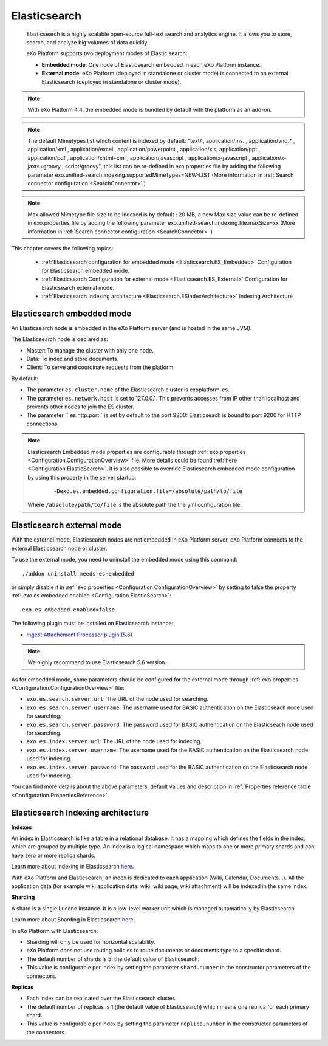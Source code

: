 .. _Elasticsearch:

##############
Elasticsearch
##############

    Elasticsearch is a highly scalable open-source full-text search and
    analytics engine. It allows you to store, search, and analyze big
    volumes of data quickly.

    eXo Platform supports two deployment modes of Elastic search:

    -  **Embedded mode**: One node of Elasticsearch embedded in each eXo
       Platform instance.

    -  **External mode**: eXo Platform (deployed in standalone or
       cluster mode) is connected to an external Elasticsearch (deployed
       in standalone or cluster mode).

    |image0|

.. note:: With eXo Platform 4.4, the embedded mode is bundled by default with the platform as an add-on.

.. note:: The default Mimetypes list which content is indexed by default: "text/., application/ms. , application/vnd.* , application/xml , application/excel , application/powerpoint , application/xls, application/ppt , application/pdf , application/xhtml+xml , application/javascript , application/x-javascript , application/x-jaxrs+groovy , script/groovy", this list can be re-defined in exo.properties file by adding the following parameter exo.unified-search.indexing.supportedMimeTypes=NEW-LIST (More information in :ref:`Search connector configuration <SearchConnector>` )

.. note:: Max allowed Mimetype file size to be indexed is by default : 20 MB, a new Max size value can be re-defined in exo.properties file by adding the following parameter exo.unified-search.indexing.file.maxSize=xx (More information in :ref:`Search connector configuration <SearchConnector>` )


This chapter covers the following topics:

    -  :ref:`Elasticsearch configuration for embedded mode <Elasticsearch.ES_Embedded>`
       Configuration for Elasticsearch embedded mode.

    -  :ref:`Elasticsearch Configuration for external mode <Elasticsearch.ES_External>`
       Configuration for Elasticsearch external mode.

    -  :ref:`Elasticsearch Indexing architecture <Elasticsearch.ESIndexArchitecture>`
       Indexing Architecture
       
       
.. _Elasticsearch.ES_Embedded:

===========================
Elasticsearch embedded mode
===========================

An Elasticsearch node is embedded in the eXo Platform server (and is hosted
in the same JVM).

The Elasticsearch node is declared as:

-  Master: To manage the cluster with only one node.

-  Data: To index and store documents.

-  Client: To serve and coordinate requests from the platform.

By default:

-  The parameter ``es.cluster.name`` of the Elasticsearch cluster is
   exoplatform-es.

-  The parameter ``es.network.host`` is set to 127.0.0.1. This prevents
   accesses from IP other than localhost and prevents other nodes to
   join the ES cluster.

-  The parameter `` es.http.port`` is set by default to the port 9200:
   Elasticseach is bound to port 9200 for HTTP connections.

.. note:: Elasticsearch Embedded mode properties are configurable through :ref:`exo.properties <Configuration.ConfigurationOverview>` file. 
		  More details could be found :ref:`here <Configuration.ElasticSearch>`.
		  It is also possible to override Elasticsearch embedded mode configuration by using this property in the server startup:
			
			::
			
				-Dexo.es.embedded.configuration.file=/absolute/path/to/file
				
		  Where ``/absolute/path/to/file`` is the absolute path the the yml configuration file.
       

.. _Elasticsearch.ES_External:

===========================
Elasticsearch external mode
===========================

With the external mode, Elasticsearch nodes are not embedded in eXo 
Platform server, eXo Platform connects to the external Elasticsearch 
node or cluster.

To use the external mode, you need to uninstall the embedded mode using
this command:

::

    ./addon uninstall meeds-es-embedded

or simply disable it in :ref:`exo.properties <Configuration.ConfigurationOverview>`
by setting to false the property :ref:`exo.es.embedded.enabled <Configuration.ElasticSearch>`:

::

    exo.es.embedded.enabled=false

The following plugin must be installed on Elasticsearch instance:

-  `Ingest Attachement Processor plugin (5.6) <https://www.elastic.co/guide/en/elasticsearch/plugins/5.6/ingest-attachment.html>`__

.. note:: We highly recommend to use Elasticsearch 5.6 version.

As for embedded mode, some parameters should be configured for the
external mode through
:ref:`exo.properties <Configuration.ConfigurationOverview>` file:

-  ``exo.es.search.server.url``: The URL of the node used for searching.

-  ``exo.es.search.server.username``: The username used for BASIC
   authentication on the Elasticseach node used for searching.

-  ``exo.es.search.server.password``: The password used for BASIC
   authentication on the Elasticseach node used for searching.

-  ``exo.es.index.server.url``: The URL of the node used for indexing.

-  ``exo.es.index.server.username``: The username used for the BASIC
   authentication on the Elasticsearch node used for indexing.

-  ``exo.es.index.server.password``: The password used for the BASIC
   authentication on the Elasticsearch node used for indexing.

You can find more details about the above parameters, default values and
description in :ref:`Properties reference table <Configuration.PropertiesReference>`.

.. _Elasticsearch.ESIndexArchitecture:

===================================
Elasticsearch Indexing architecture
===================================

**Indexes**

An index in Elasticsearch is like a table in a relational database. It
has a mapping which defines the fields in the index, which are grouped
by multiple type. An index is a logical namespace which maps to one or
more primary shards and can have zero or more replica shards.

Learn more about indexing in Elasticsearch
`here <https://www.elastic.co/guide/en/elasticsearch/reference/current/_basic_concepts.html#_index>`__.

With eXo Platform and Elasticsearch, an index is dedicated to each
application (Wiki, Calendar, Documents...). All the application data
(for example wiki application data: wiki, wiki page, wiki attachment)
will be indexed in the same index.

**Sharding**

A shard is a single Lucene instance. It is a low-level worker unit which
is managed automatically by Elasticsearch.

Learn more about Sharding in Elasticsearch
`here <https://www.elastic.co/guide/en/elasticsearch/reference/current/_basic_concepts.html#_shards_amp_replicas>`__.

In eXo Platform with Elasticsearch:

-  Sharding will only be used for horizontal scalability.

-  eXo Platform does not use routing policies to route documents or
   documents type to a specific shard.

-  The default number of shards is 5: the default value of
   Elasticsearch.

-  This value is configurable per index by setting the parameter
   ``shard.number`` in the constructor parameters of the connectors.

**Replicas**

-  Each index can be replicated over the Elasticsearch cluster.

-  The default number of replicas is 1 (the default value of
   Elasticsearch) which means one replica for each primary shard.

-  This value is configurable per index by setting the parameter
   ``replica.number`` in the constructor parameters of the connectors.


.. |image0| image:: images/Elasticsearch/ES_modes.png
